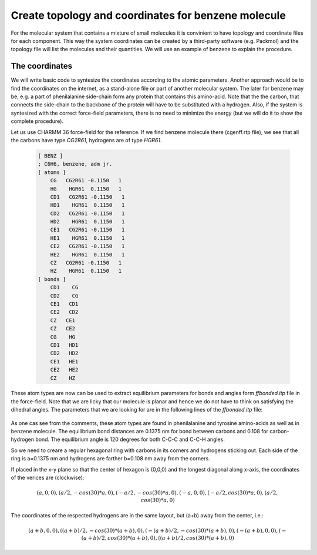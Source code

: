 Create topology and coordinates for benzene molecule
====================================================

For the molecular system that contains a mixture of small molecules it is convinient to have topology and coordinate files for each component.
This way the system coordinates can be created by a third-party software (e.g. Packmol) and the topology file will list the molecules and their quantities.
We will use an example of benzene to explain the procedure.

The coordinates
---------------

We will write basic code to syntesize the coordinates according to the atomic parameters.
Another approach would be to find the coordinates on the internet, as a stand-alone file or part of another molecular system.
The later for benzene may be, e.g. a part of phenilalanine side-chain form any protein that contains this amino-acid.
Note that the the carbon, that connects the side-chain to the backbone of the protein will have to be substituted with a hydrogen.
Also, if the system is syntesized with the correct force-field parameters, there is no need to minimize the energy (but we will do it to show the complete procedure).

Let us use CHARMM 36 force-field for the reference. If we find benzene molecule there (cgenff.rtp file), we see that all the carbons have type `CG2R61`, hydrogens are of type `HGR61`.

    .. code-block:: text

        [ BENZ ]
        ; C6H6, benzene, adm jr.
        [ atoms ]
            CG   CG2R61 -0.1150   1
            HG    HGR61  0.1150   1
            CD1   CG2R61 -0.1150   1
            HD1    HGR61  0.1150   1
            CD2   CG2R61 -0.1150   1
            HD2    HGR61  0.1150   1
            CE1   CG2R61 -0.1150   1
            HE1    HGR61  0.1150   1
            CE2   CG2R61 -0.1150   1
            HE2    HGR61  0.1150   1
            CZ   CG2R61 -0.1150   1
            HZ    HGR61  0.1150   1
        [ bonds ]
            CD1    CG
            CD2    CG
            CE1   CD1
            CE2   CD2
            CZ   CE1
            CZ   CE2
            CG    HG
            CD1   HD1
            CD2   HD2
            CE1   HE1
            CE2   HE2
            CZ    HZ


These atom types are now can be used to extract equilibrium parameters for bonds and angles form `ffbonded.itp` file in the force-field. Note that we are licky that our molecule is planar and hence we do not have to think on satisfying the dihedral angles. The parameters that we are looking for are in the following lines of the `ffbonded.itp` file:

    .. code-block:: text
        ...
        CG2R61   CG2R61     1   0.13750000    255224.00 ; PROT benzene, JES 8/25/89
        ...
        CG2R61    HGR61     1   0.10800000    284512.00 ; PROT phe,tyr JES 8/25/89
        ...
        CG2R61   CG2R61   CG2R61     5   120.000000   334.720000   0.24162000     29288.00 ; PROT JES 8/25/89
        ...
        CG2R61   CG2R61    HGR61     5   120.000000   251.040000   0.21525000     18409.60 ; PROT JES 8/25/89 benzene
        ...

As one cas see from the comments, these atom types are found in phenilalanine and tyrosine amino-acids as well as in benzene molecule.
The equilibrium bond distances are 0.1375 nm for bond between carbons and 0.108 for carbon-hydrogen bond. The equilibrium angle is 120 degrees for both C-C-C and C-C-H angles.

So we need to creare a regular hexagonal ring with carbons in its corners and hydrogens sticking out.
Each side of the ring is a=0.1375 nm and hydrogens are farther b=0.108 nm away from the corners.

If placed in the x-y plane so that the center of hexagon is (0,0,0) and the longest diagonal along x-axis, the coordinates of the verices are (clockwise):

    .. math::

        (a,0,0), (a/2,-cos(30)*a,0), (-a/2,-cos(30)*a,0), (-a,0,0), (-a/2,cos(30)*a,0), (a/2,cos(30)*a,0)

The coordinates of the respected hydrogens are in the same layout, but (a+b) away from the center, i.e.:

    .. math::

        (a+b,0,0), ((a+b)/2,-cos(30)*(a+b),0), (-(a+b)/2,-cos(30)*(a+b),0), (-(a+b),0,0), (-(a+b)/2,cos(30)*(a+b),0), ((a+b)/2,cos(30)*(a+b),0)
